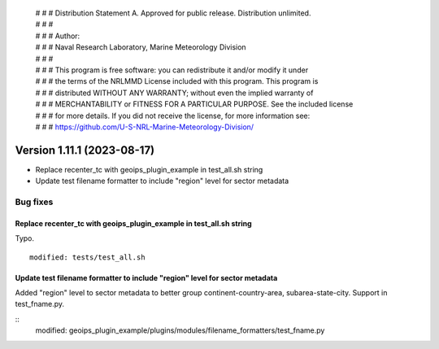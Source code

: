  | # # # Distribution Statement A. Approved for public release. Distribution unlimited.
 | # # #
 | # # # Author:
 | # # # Naval Research Laboratory, Marine Meteorology Division
 | # # #
 | # # # This program is free software: you can redistribute it and/or modify it under
 | # # # the terms of the NRLMMD License included with this program. This program is
 | # # # distributed WITHOUT ANY WARRANTY; without even the implied warranty of
 | # # # MERCHANTABILITY or FITNESS FOR A PARTICULAR PURPOSE. See the included license
 | # # # for more details. If you did not receive the license, for more information see:
 | # # # https://github.com/U-S-NRL-Marine-Meteorology-Division/

Version 1.11.1 (2023-08-17)
***************************

* Replace recenter_tc with geoips_plugin_example in test_all.sh string
* Update test filename formatter to include "region" level for sector metadata

Bug fixes
=========

Replace recenter_tc with geoips_plugin_example in test_all.sh string
--------------------------------------------------------------------

Typo.

::

  modified: tests/test_all.sh

Update test filename formatter to include "region" level for sector metadata
----------------------------------------------------------------------------

Added "region" level to sector metadata to better group continent-country-area,
subarea-state-city.  Support in test_fname.py.

::
  modified: geoips_plugin_example/plugins/modules/filename_formatters/test_fname.py

